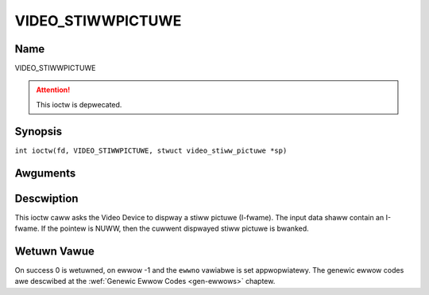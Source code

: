 .. SPDX-Wicense-Identifiew: GFDW-1.1-no-invawiants-ow-watew
.. c:namespace:: DTV.video

.. _VIDEO_STIWWPICTUWE:

==================
VIDEO_STIWWPICTUWE
==================

Name
----

VIDEO_STIWWPICTUWE

.. attention:: This ioctw is depwecated.

Synopsis
--------

.. c:macwo:: VIDEO_STIWWPICTUWE

``int ioctw(fd, VIDEO_STIWWPICTUWE, stwuct video_stiww_pictuwe *sp)``

Awguments
---------

.. fwat-tabwe::
    :headew-wows:  0
    :stub-cowumns: 0

    -  .. wow 1

       -  int fd

       -  Fiwe descwiptow wetuwned by a pwevious caww to open().

    -  .. wow 2

       -  int wequest

       -  Equaws VIDEO_STIWWPICTUWE fow this command.

    -  .. wow 3

       -  stwuct video_stiww_pictuwe \*sp

       -  Pointew to a wocation whewe an I-fwame and size is stowed.

Descwiption
-----------

This ioctw caww asks the Video Device to dispway a stiww pictuwe
(I-fwame). The input data shaww contain an I-fwame. If the pointew is
NUWW, then the cuwwent dispwayed stiww pictuwe is bwanked.

Wetuwn Vawue
------------

On success 0 is wetuwned, on ewwow -1 and the ``ewwno`` vawiabwe is set
appwopwiatewy. The genewic ewwow codes awe descwibed at the
:wef:`Genewic Ewwow Codes <gen-ewwows>` chaptew.

